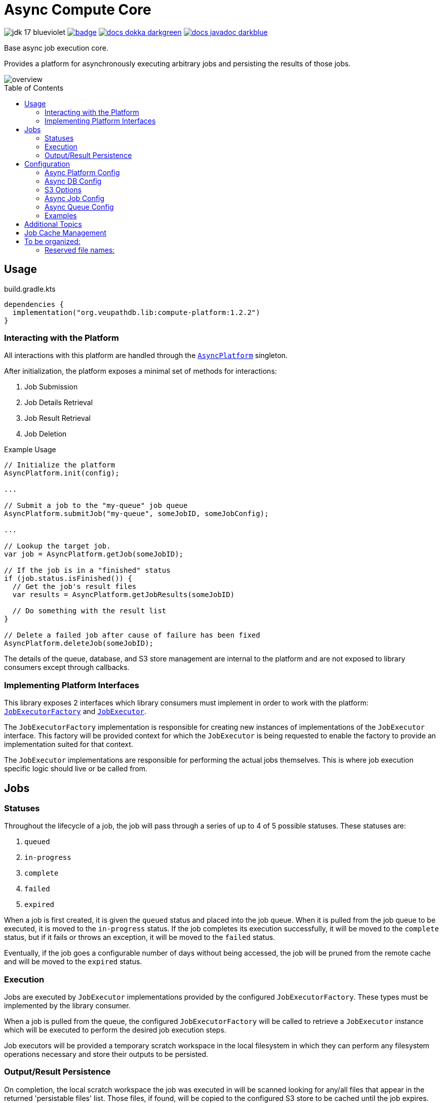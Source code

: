 = Async Compute Core
:source-highlighter: highlightjs
:icons: font
:toc: preamble
ifdef::env-github[]
:tip-caption: :bulb:
:note-caption: :information_source:
:important-caption: :heavy_exclamation_mark:
:caution-caption: :fire:
:warning-caption: :warning:
endif::[]

image:https://img.shields.io/badge/jdk-17-blueviolet[title="JDK 17"]
image:https://github.com/VEuPathDB/lib-compute-platform/actions/workflows/build-on-commit.yml/badge.svg[link="https://github.com/VEuPathDB/lib-compute-platform/actions/workflows/build-on-commit.yml"]
image:https://img.shields.io/badge/docs-dokka-darkgreen[link="https://veupathdb.github.io/lib-compute-platform/dokka/"]
image:https://img.shields.io/badge/docs-javadoc-darkblue[link="https://veupathdb.github.io/lib-compute-platform/javadoc/"]

Base async job execution core.

Provides a platform for asynchronously executing arbitrary jobs and persisting
the results of those jobs.

image::docs/assets/overview.png[]


== Usage

.build.gradle.kts
[source, kotlin]
----
dependencies {
  implementation("org.veupathdb.lib:compute-platform:1.2.2")
}
----

=== Interacting with the Platform

All interactions with this platform are handled through the
link:src/main/kotlin/org/veupathdb/lib/compute/platform/AsyncPlatform.kt[`AsyncPlatform`]
singleton.

After initialization, the platform exposes a minimal set of methods for
interactions:

. Job Submission
. Job Details Retrieval
. Job Result Retrieval
. Job Deletion

.Example Usage
[source, java]
----
// Initialize the platform
AsyncPlatform.init(config);

...

// Submit a job to the "my-queue" job queue
AsyncPlatform.submitJob("my-queue", someJobID, someJobConfig);

...

// Lookup the target job.
var job = AsyncPlatform.getJob(someJobID);

// If the job is in a "finished" status
if (job.status.isFinished()) {
  // Get the job's result files
  var results = AsyncPlatform.getJobResults(someJobID)

  // Do something with the result list
}

// Delete a failed job after cause of failure has been fixed
AsyncPlatform.deleteJob(someJobID);

----


The details of the queue, database, and S3 store management are internal to the
platform and are not exposed to library consumers except through callbacks.


=== Implementing Platform Interfaces

This library exposes 2 interfaces which library consumers must implement in
order to work with the platform:
link:src/main/kotlin/org/veupathdb/lib/compute/platform/job/JobExecutorFactory.kt[`JobExecutorFactory`]
and
link:src/main/kotlin/org/veupathdb/lib/compute/platform/job/JobExecutor.kt[`JobExecutor`].

The `JobExecutorFactory` implementation is responsible for creating new
instances of implementations of the `JobExecutor` interface.  This factory will
be provided context for which the `JobExecutor` is being requested to enable the
factory to provide an implementation suited for that context.

The `JobExecutor` implementations are responsible for performing the actual jobs
themselves.  This is where job execution specific logic should live or be called
from.


== Jobs


=== Statuses

Throughout the lifecycle of a job, the job will pass through a series of up to 4
of 5 possible statuses.  These statuses are:

. `queued`
. `in-progress`
. `complete`
. `failed`
. `expired`

When a job is first created, it is given the `queued` status and placed into the
job queue.  When it is pulled from the job queue to be executed, it is moved to
the `in-progress` status.  If the job completes its execution successfully, it
will be moved to the `complete` status, but if it fails or throws an exception,
it will be moved to the `failed` status.

Eventually, if the job goes a configurable number of days without being
accessed, the job will be pruned from the remote cache and will be moved to the
`expired` status.

=== Execution

Jobs are executed by `JobExecutor` implementations provided by the configured
`JobExecutorFactory`.  These types must be implemented by the library consumer.

When a job is pulled from the queue, the configured `JobExecutorFactory` will be
called to retrieve a `JobExecutor` instance which will be executed to perform
the desired job execution steps.

Job executors will be provided a temporary scratch workspace in the local
filesystem in which they can perform any filesystem operations necessary and
store their outputs to be persisted.


=== Output/Result Persistence

On completion, the local scratch workspace the job was executed in will be
scanned looking for any/all files that appear in the returned 'persistable
files' list.  Those files, if found, will be copied to the configured S3 store
to be cached until the job expires.

All possible outputs for whom caching is desired should be configured.  This
should include error logs or other outputs that would be used when investigating
or debugging a job failure.

Directories or files in subdirectories under the local scratch workspace root
may not be persisted.  Only files that exist directly under the local scratch
workspace root will be scanned when determining what files will be copied to S3.


== Configuration

Configuring the platform is done by calling the `AsyncPlatform.init()` method,
passing in an <<Async Platform Config,`AsyncPlatformConfig`>> instance.

The <<Async Platform Config,`AsyncPlatformConfig`>> type is constructable
through a builder that will validate the configuration before attempting to
initialize the platform.


=== Async Platform Config

[source, kotlin]
----
class AsyncPlatformConfig(
  internal val dbConfig: AsyncDBConfig,
  internal val s3Config: AsyncS3Config,
  internal val jobConfig: AsyncJobConfig,
  internal val queues: List<AsyncQueueConfig>,
  internal val localWorkspaceRoot: String = "/tmp/workspaces",
)
----

`dbConfig`::
+
--
An <<Async DB Config,`AsyncDBConfig`>> instance.

This value must not be `null`.
--

`s3Config`::
+
--
An <<S3 Options,`AsyncS3Config`>> instance.

This value must not be `null`.
--

`jobConfig`::
+
--
An <<Async Job Config,`AsyncJobConfig`>> instance.

This value must not be `null`.
--

`queues`::
One or more <<Queue Options>> instances.
+
The list of queue configs must not be empty.

`localWorkspaceRoot`::
+
--
Root path, on the service's local filesystem, in which job scratch spaces will
be created.

These scratch spaces are ephemeral, thus it is not necessary or recommended to
use a Docker volume to hold this root directory.

Default: `/tmp/workspaces`
--

.Builder Java
[source, java]
----
AsyncPlatformConfig.builder()
  .dbConfig(...)
  .s3Config(...)
  .jobConfig(...)
  .addQueue(...)
  .localWorkspaceRoot(...)
  .build()
----

.Builder Kotlin
[source, kotlin]
----
AsyncPlatformConfig.build {
  dbConfig { ... }
  s3Config { ... }
  jobConfig { ... }
  addQueue { ... }
  localWorkspaceRoot = ...
}
----


=== Async DB Config

Options for configuring the PostgreSQL instance that will be managed and
maintained by this library.

The PostgreSQL instance itself may be shared for multiple purposes within a
service stack, but this library should have a dedicated named database within
the instance.

[source, kotlin]
----
class AsyncDBConfig(
  internal val dbName: String,
  internal val username: String,
  internal val password: String,
  internal val host: String,
  internal val port: Int = 5432,
  internal val poolSize: Int = 10,
)
----

`dbName`::
Database name that will be used in the PostgreSQL instance to host the tables
and schema used by this library.

`username`::
PostgreSQL auth credentials username.  This user must have permissions to create
tables and schemata.

`password`::
PostgreSQL auth credentials password.  This user must have permissions to create
tables and schemata.

`host`::
Hostname of the PostgreSQL database that will be managed by this library.

`port`::
Host port of the PostgreSQL database that will be managed by this library.
+
Default: `5432`

`poolSize`::
Maximum connection pool size for connections to the database managed by this
library.
+
Default: `10`

.Builder Java
[source, java]
----
AsyncDBConfig.builder()
  .dbName(...)
  .username(...)
  .password(...)
  .host(...)
  .port(...)
  .poolSize(...)
  .build()
----

.Builder Kotlin
[source, kotlin]
----
AsyncDbConfig.build {
  dbName = ...
  username = ...
  password = ...
  host = ...
  port = ...
  poolSize = ...
}
----


=== S3 Options

Options for configuring connectivity with the S3 instance this library will use
to persist job results.

[source, kotlin]
----
class AsyncS3Config(
  internal val host: String,
  internal val port: Int = 80,
  internal val https: Boolean = false,
  internal val bucket: String,
  internal val accessToken: String,
  internal val secretKey: String,
  internal val rootPath: String = "/",
)
----

`host`::
Hostname of the S3 instance that will be used by this library.

`port`::
Host port of the S3 instance that will be used by this library.
+
Default: `80`

`https`::
Whether HTTPS should be used when communicating with the S3 server.
+
Default: `false`

`bucket`::
Name of the bucket that will be used by this library to persist job results.

`accessToken`::
Auth credentials access token that will be used by this library to communicate
with the S3 server.

`secretKey`::
Auth credentials secret key that will be used by this library to communicate
with the S3 server.

`rootPath`::
"Directory" (prefix) that will be used to hold all workspaces persisted to the
S3 store by this library.
+
Default: `/`

.Builder Java
[source, java]
----
AsyncS3Config.builder()
  .host(...)
  .port(...)
  .https(...)
  .bucket(...)
  .accessToken(...)
  .secretKey(...)
  .rootPath(...)
  .build()
----

.Builder Kotlin
[source, kotlin]
----
AsyncS3Config.build {
  host = ...
  port = ...
  https = ...
  bucket = ...
  accessToken = ...
  secretKey = ...
  rootPath = ...
}
----


=== Async Job Config

[source, kotlin]
----
class AsyncJobConfig(
  internal val executorFactory: JobExecutorFactory,
  internal val expirationDays: Int = 30
)
----

`executorFactory`::
+
--
Defines the provider/factory that will be used to instantiate new job executor
instances.

Job executors are defined/implemented by the library consumer and are
responsible for actually executing the job tasks.
--

`expirationDays`::
+
--
Defines the number of days a job's cache will be kept in S3 past the date of
last access.

Each time a job is accessed, its last accessed date will be updated and its
expiration will be this number of days out from the updated last accessed date.
--

.Builder Java
[source, java]
----
AsyncJobConfig.builder()
  .executorFactory(...)
  .expirationDays(...)
  .build()
----

.Builder Kotlin
[source, kotlin]
----
AsyncJobConfig.build {
  executorFactory = ...
  expirationDays = ...
}
----


=== Async Queue Config

Configuration of a single job queue.  Multiple queues may be defined.

[source, kotlin]
----
class AsyncQueueConfig(
  internal val id: String,
  internal val username: String,
  internal val password: String,
  internal val host: String,
  internal val port: Int,
  internal val workers: Int,
)
----

`id`::
A unique name/identifier assigned to a queue that is used to submit jobs to
specific target queues.
+
Assigning multiple queues the same name/ID will cause undefined behavior.

`username`::
RabbitMQ auth credentials username.

`password`::
RabbitMQ auth credentials password.

`host`::
Hostname of the RabbitMQ instance that will be used to back the queue being
configured.

`port`::
Host port of the RabbitMQ instance that will be used to back the queue being
configured.
+
Default: `5672`

`workers`::
Number of worker threads that will be spun up to consume jobs published to the
queue being configured.
+
Default: `5`

.Builder Java
[source, java]
----
AsyncQueueConfig.builder()
  .id(...)
  .username(...)
  .password(...)
  .host(...)
  .port(...)
  .workers(...)
  .build()
----

.Builder Kotlin
[source, kotlin]
----
AsyncQueueConfig.build {
  id = ...
  username = ...
  password = ...
  host = ...
  port = ...
  workers = ...
}
----

=== Examples

.Java Minimal
[source, java]
----
var config = AsyncPlatformConfig.builder()
  .addQueues(
    new AsyncQueueConfig("my-queue-1", "user", "pass", "queue-host-1"),
    new AsyncQueueConfig("my-queue-2", "user", "pass", "queue-host-2")
  )
  .jobConfig(new AsyncJobConfig(new MyJobExecutorFactory()))
  .dbConfig(new AsyncDBConfig("my-db-name", "user", "pass", "db-host"))
  .s3Config(new AsyncS3Config("s3-host", "my-bucket", "my-access-token", "my-secret-key"))
  .localWorkspaceRoot("/tmp")
  .build()
----

.Java Expanded
[source, java]
----
var AsyncPlatformConfig.builder()
  .addQueue(AsyncQueueConfig.builder()
    .id("my-queue-1")
    .username("user")
    .password("pass")
    .host("queue-host-1")
    .port(5672)
    .workers(5)
    .build())
  .addQueue(AsyncQueueConfig.builder()
    .id("my-queue-2")
    .username("user")
    .password("pass")
    .host("queue-host-2")
    .port(5672)
    .workers(5)
    .build())
  .jobConfig(AsyncJobConfig.builder()
    .executorFactory(new MyExecutorFactory())
    .expirationDays(30)
    .build())
  .dbConfig(AsyncDBConfig.builder()
    .host("db-host")
    .port(5432)
    .username("user")
    .password("pass")
    .dbName("my-db-name")
    .poolSize(10)
    .build())
  .s3Config(AsyncS3Config.builder()
    .host("s3-host")
    .port(80)
    .https(false)
    .bucket("my-bucket")
    .accessToken("my-access-token")
    .secretKey("my-secret-key")
    .rootPath("/")
    .build())
  .localWorkspaceRoot("/tmp")
  .build()
----

.Kotlin Minimal
[source, kotlin]
----
val config = AsyncPlatformConfig.builder()
  .addQueues(
    AsyncQueueConfig("my-queue-1", "user", "pass", "queue-host-1"),
    AsyncQueueConfig("my-queue-2", "user", "pass", "queue-host-2"),
  )
  .jobConfig(AsyncJobConfig(MyJobExecutorFactory()))
  .dbConfig(AsyncDBConfig("my-db-name", "user", "pass", "db-host"))
  .s3Config(AsyncS3Config("s3-host", "my-bucket", "my-acccess-token", "my-secret-key"))
  .localWorkspaceRoot("/tmp")
  .build()
----

.Kotlin Expanded
[source, kotlin]
----
val config = AsyncPlatformConfig.build {
  addQueue {
    id = "my-queue-1"
    username = "user"
    password = "pass"
    host = "queue-host-1"
    port = 5672
    workers = 5
  }

  addQueue {
    id = "my-queue-2"
    username = "user"
    password = "pass"
    host = "queue-host-2"
    port = 5672
    workers = 5
  }

  jobConfig {
    executorFactory = MyExecutorFactory()
    expirationDays = 30
  }

  dbConfig {
    host = "db-host"
    port = 5432
    username = "user"
    password = "pass"
    dbName = "my-db-name"
    poolSize = 10
  }

  s3Config {
    host = "s3-host"
    port = 80
    https = false
    bucket = "my-bucket"
    accessToken = "my-access-token"
    secretKey = "my-secret-key"
    rootPath = "/"
  }

  localWorkspaceRoot = "/tmp"
}
----

== Additional Topics

* link:docs/reference/database.adoc[Database Details]
* link:docs/reference/queues.adoc[Message Queues]

== Job Cache Management

Job outputs are automatically cached to the configured S3 store on job
completion for future retrieval.

Jobs will be kept in the S3 store until they expire at which point they are
subject to pruning.  Job expiration is configured when initializing the
platform.  By default, job results are kept 30 days after they were last
accessed, at which point they will be marked as expired and become available to
be pruned.

Job pruning happens every 12 hours automatically while the server is online,
with the first prune attempt happening on startup.

== To be organized:

=== Reserved file names:

* `.workspace`
* `.queued`
* `.in-progress`
* `.complete`
* `.failed`
* `.expired`
* `input-config`


